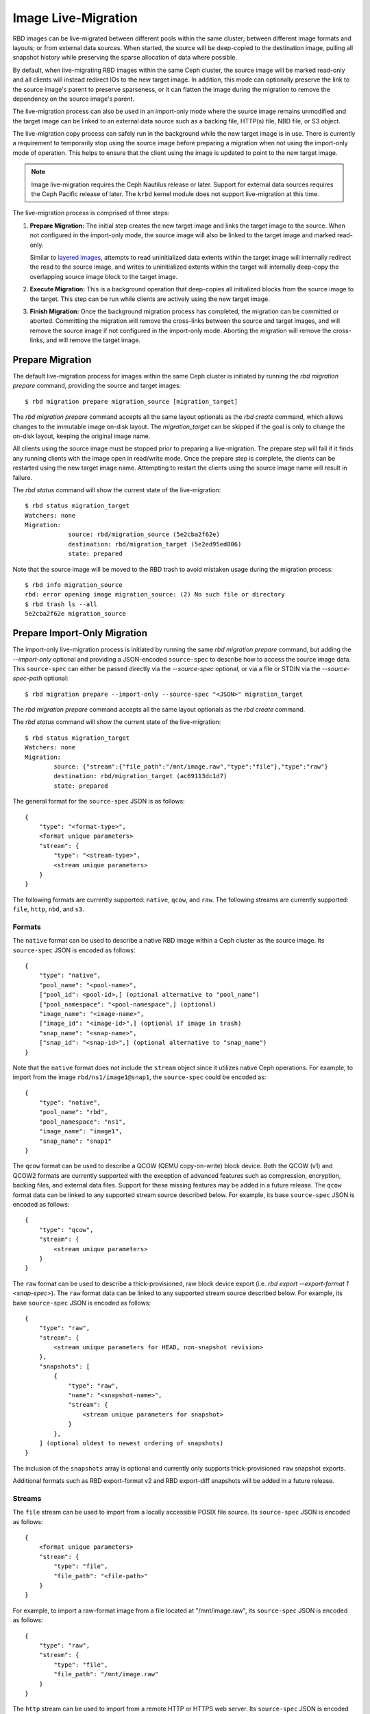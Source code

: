 ======================
 Image Live-Migration
======================

.. index:: Ceph Block Device; live-migration

RBD images can be live-migrated between different pools within the same cluster;
between different image formats and layouts; or from external data sources.
When started, the source will be deep-copied to the destination image, pulling
all snapshot history while preserving the sparse allocation of data where
possible.

By default, when live-migrating RBD images within the same Ceph cluster, the
source image will be marked read-only and all clients will instead redirect
IOs to the new target image. In addition, this mode can optionally preserve the
link to the source image's parent to preserve sparseness, or it can flatten the
image during the migration to remove the dependency on the source image's
parent.

The live-migration process can also be used in an import-only mode where the
source image remains unmodified and the target image can be linked to an
external data source such as a backing file, HTTP(s) file, NBD file, or S3 object.

The live-migration copy process can safely run in the background while the new
target image is in use. There is currently a requirement to temporarily stop
using the source image before preparing a migration when not using the
import-only mode of operation. This helps to ensure that the client using the
image is updated to point to the new target image.

.. note::
   Image live-migration requires the Ceph Nautilus release or later. Support for
   external data sources requires the Ceph Pacific release of later. The
   ``krbd`` kernel module does not support live-migration at this time.


.. ditaa::

           +-------------+               +-------------+
           | {s} c999    |               | {s}         |
           |  Live       | Target refers |  Live       |
           |  migration  |<-------------*|  migration  |
           |  source     |  to Source    |  target     |
           |             |               |             |
           | (read only) |               | (writable)  |
           +-------------+               +-------------+

               Source                        Target

The live-migration process is comprised of three steps:

#. **Prepare Migration:** The initial step creates the new target image and
   links the target image to the source. When not configured in the import-only
   mode, the source image will also be linked to the target image and marked
   read-only.

   Similar to `layered images`_, attempts to read uninitialized data extents
   within the target image will internally redirect the read to the source
   image, and writes to uninitialized extents within the target will internally
   deep-copy the overlapping source image block to the target image.


#. **Execute Migration:** This is a background operation that deep-copies all
   initialized blocks from the source image to the target. This step can be
   run while clients are actively using the new target image.


#. **Finish Migration:** Once the background migration process has completed,
   the migration can be committed or aborted. Committing the migration will
   remove the cross-links between the source and target images, and will
   remove the source image if not configured in the import-only mode. Aborting
   the migration will remove the cross-links, and will remove the target image.

Prepare Migration
=================

The default live-migration process for images within the same Ceph cluster is
initiated by running the `rbd migration prepare` command, providing the source
and target images::

    $ rbd migration prepare migration_source [migration_target]

The `rbd migration prepare` command accepts all the same layout optionals as the
`rbd create` command, which allows changes to the immutable image on-disk
layout. The `migration_target` can be skipped if the goal is only to change the
on-disk layout, keeping the original image name.

All clients using the source image must be stopped prior to preparing a
live-migration. The prepare step will fail if it finds any running clients with
the image open in read/write mode. Once the prepare step is complete, the
clients can be restarted using the new target image name. Attempting to restart
the clients using the source image name will result in failure.

The `rbd status` command will show the current state of the live-migration::

    $ rbd status migration_target
    Watchers: none
    Migration:
        	source: rbd/migration_source (5e2cba2f62e)
        	destination: rbd/migration_target (5e2ed95ed806)
        	state: prepared

Note that the source image will be moved to the RBD trash to avoid mistaken
usage during the migration process::

    $ rbd info migration_source
    rbd: error opening image migration_source: (2) No such file or directory
    $ rbd trash ls --all
    5e2cba2f62e migration_source


Prepare Import-Only Migration
=============================

The import-only live-migration process is initiated by running the same
`rbd migration prepare` command, but adding the `--import-only` optional
and providing a JSON-encoded ``source-spec`` to describe how to access
the source image data. This ``source-spec`` can either be passed
directly via the `--source-spec` optional, or via a file or STDIN via the
`--source-spec-path` optional::

        $ rbd migration prepare --import-only --source-spec "<JSON>" migration_target

The `rbd migration prepare` command accepts all the same layout optionals as the
`rbd create` command.

The `rbd status` command will show the current state of the live-migration::

        $ rbd status migration_target
        Watchers: none
        Migration:
	        source: {"stream":{"file_path":"/mnt/image.raw","type":"file"},"type":"raw"}
        	destination: rbd/migration_target (ac69113dc1d7)
	        state: prepared

The general format for the ``source-spec`` JSON is as follows::

        {
            "type": "<format-type>",
            <format unique parameters>
            "stream": {
                "type": "<stream-type>",
                <stream unique parameters>
            }
        }

The following formats are currently supported: ``native``, ``qcow``, and
``raw``. The following streams are currently supported: ``file``, ``http``,
``nbd``, and ``s3``.

Formats
~~~~~~~

The ``native`` format can be used to describe a native RBD image within a
Ceph cluster as the source image. Its ``source-spec`` JSON is encoded
as follows::

        {
            "type": "native",
            "pool_name": "<pool-name>",
            ["pool_id": <pool-id>,] (optional alternative to "pool_name")
            ["pool_namespace": "<pool-namespace",] (optional)
            "image_name": "<image-name>",
            ["image_id": "<image-id>",] (optional if image in trash)
            "snap_name": "<snap-name>",
            ["snap_id": "<snap-id>",] (optional alternative to "snap_name")
        }

Note that the ``native`` format does not include the ``stream`` object since
it utilizes native Ceph operations. For example, to import from the image
``rbd/ns1/image1@snap1``, the ``source-spec`` could be encoded as::

        {
            "type": "native",
            "pool_name": "rbd",
            "pool_namespace": "ns1",
            "image_name": "image1",
            "snap_name": "snap1"
        }

The ``qcow`` format can be used to describe a QCOW (QEMU copy-on-write) block
device. Both the QCOW (v1) and QCOW2 formats are currently supported with the
exception of advanced features such as compression, encryption, backing
files, and external data files. Support for these missing features may be added
in a future release. The ``qcow`` format data can be linked to any supported
stream source described below. For example, its base ``source-spec`` JSON is
encoded as follows::

        {
            "type": "qcow",
            "stream": {
                <stream unique parameters>
            }
        }

The ``raw`` format can be used to describe a thick-provisioned, raw block device
export (i.e. `rbd export --export-format 1 <snap-spec>`). The ``raw`` format
data can be linked to any supported stream source described below. For example,
its base ``source-spec`` JSON is encoded as follows::

        {
            "type": "raw",
            "stream": {
                <stream unique parameters for HEAD, non-snapshot revision>
            },
            "snapshots": [
                {
                    "type": "raw",
                    "name": "<snapshot-name>",
                    "stream": {
                        <stream unique parameters for snapshot>
                    }
                },
            ] (optional oldest to newest ordering of snapshots)
        }

The inclusion of the ``snapshots`` array is optional and currently only supports
thick-provisioned ``raw`` snapshot exports.

Additional formats such as RBD export-format v2 and RBD export-diff
snapshots will be added in a future release.

Streams
~~~~~~~

The ``file`` stream can be used to import from a locally accessible POSIX file
source. Its ``source-spec`` JSON is encoded as follows::

        {
            <format unique parameters>
            "stream": {
                "type": "file",
                "file_path": "<file-path>"
            }
        }

For example, to import a raw-format image from a file located at
"/mnt/image.raw", its ``source-spec`` JSON is encoded as follows::

        {
            "type": "raw",
            "stream": {
                "type": "file",
                "file_path": "/mnt/image.raw"
            }
        }

The ``http`` stream can be used to import from a remote HTTP or HTTPS web
server. Its ``source-spec`` JSON is encoded as follows::

        {
            <format unique parameters>
            "stream": {
                "type": "http",
                "url": "<url-path>"
            }
        }

For example, to import a raw-format image from a file located at
``http://download.ceph.com/image.raw``, its ``source-spec`` JSON is encoded
as follows::

        {
            "type": "raw",
            "stream": {
                "type": "http",
                "url": "http://download.ceph.com/image.raw"
            }
        }

The ``s3`` stream can be used to import from a remote S3 bucket. Its
``source-spec`` JSON is encoded as follows::

        {
            <format unique parameters>
            "stream": {
                "type": "s3",
                "url": "<url-path>",
                "access_key": "<access-key>",
                "secret_key": "<secret-key>"
            }
        }

For example, to import a raw-format image from a file located at
`http://s3.ceph.com/bucket/image.raw`, its ``source-spec`` JSON is encoded
as follows::

        {
            "type": "raw",
            "stream": {
                "type": "s3",
                "url": "http://s3.ceph.com/bucket/image.raw",
                "access_key": "NX5QOQKC6BH2IDN8HC7A",
                "secret_key": "LnEsqNNqZIpkzauboDcLXLcYaWwLQ3Kop0zAnKIn"
            }
        }

.. note::
  The ``access_key`` and ``secret_key`` parameters support storing the keys in
  the MON config-key store by prefixing the key values with ``config://``
  followed by the path in the MON config-key store to the value. Values can be
  stored in the config-key store via ``ceph config-key set <key-path> <value>``
  (e.g. ``ceph config-key set rbd/s3/access_key NX5QOQKC6BH2IDN8HC7A``).

The ``nbd`` stream can be used to import from a remote NBD server. Its
``source-spec`` JSON is encoded as follows::

        {
            <format unique parameters>
            "stream": {
                "type": "nbd",
                "url": "<ip-path>",
                "port": "<port>"
            }
        }


Execute Migration
=================

After preparing the live-migration, the image blocks from the source image
must be copied to the target image. This is accomplished by running the
`rbd migration execute` command::

    $ rbd migration execute migration_target
    Image migration: 100% complete...done.

The `rbd status` command will also provide feedback on the progress of the
migration block deep-copy process::

    $ rbd status migration_target
    Watchers:
    	watcher=1.2.3.4:0/3695551461 client.123 cookie=123
    Migration:
        	source: rbd/migration_source (5e2cba2f62e)
        	destination: rbd/migration_target (5e2ed95ed806)
        	state: executing (32% complete)


Commit Migration
================

Once the live-migration has completed deep-copying all data blocks from the
source image to the target, the migration can be committed::

    $ rbd status migration_target
    Watchers: none
    Migration:
        	source: rbd/migration_source (5e2cba2f62e)
        	destination: rbd/migration_target (5e2ed95ed806)
        	state: executed
    $ rbd migration commit migration_target
    Commit image migration: 100% complete...done.

If the `migration_source` image is a parent of one or more clones, the `--force`
option will need to be specified after ensuring all descendent clone images are
not in use.

Committing the live-migration will remove the cross-links between the source
and target images, and will remove the source image::

    $ rbd trash list --all


Abort Migration
===============

If you wish to revert the prepare or execute step, run the `rbd migration abort`
command to revert the migration process::

        $ rbd migration abort migration_target
        Abort image migration: 100% complete...done.

Aborting the migration will result in the target image being deleted and access
to the original source image being restored::

        $ rbd ls
        migration_source


.. _layered images: ../rbd-snapshot/#layering
